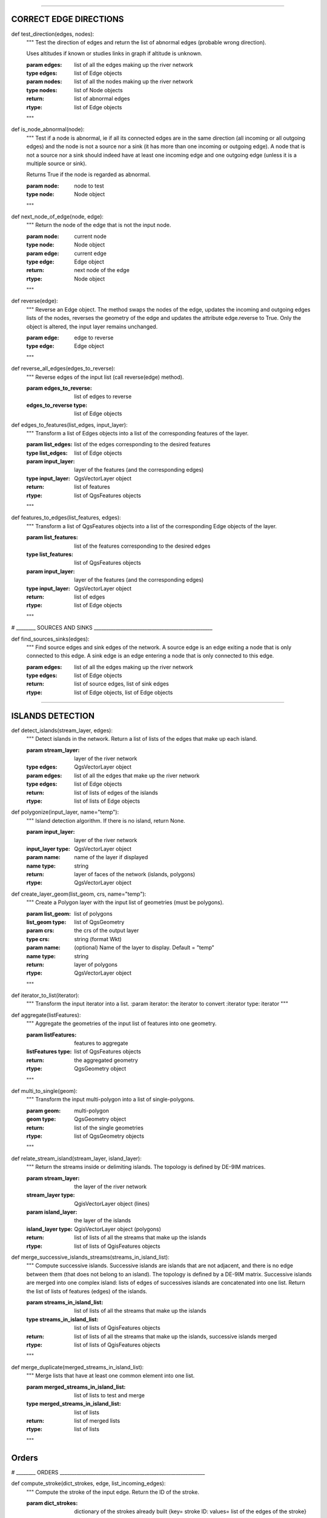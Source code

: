 .. py:class::  Hydroreso(self)
    .. py:method:: run_process(self)
    
        Do the whole stuff

 
.. py:class::  Edge(self)

   Class of an Edge of the river network.
   Instantiated with attributes of the features of the layer of the network.
   
   
    .. py:method:: __init__(self, geom, id_edge, node_start, node_end)
    
        # Geometry of the feature (line)
        self.geom = geom
        # ID of the edge (same as the ID of the feature; integer)
        self.id_edge = id_edge
        # Start node of the edge
        self.node_start = node_start
        # End node of the edge
        self.node_end = node_end

    .. py:method:: copy_edge(self)

        Copy an Edge object.
        Create an Edge object that has the same attributes.
        
        :return: Copy of the edge
        :rtype: Edge object

        
.. py:class::  Node(self)

    Class of a Node of the river network.
    Instantiated with attributes of the features of the layer of the network.

    .. py:method::  __init__(self, geom, id_node)
    
        # Geometry of the feature (point)
        self.geom = geom
        # ID of the node (ID of one of its connected edges and number 1 or 2 concatenated)
        self.id_node = id_node
        
    .. py:method::  copy_node(self)

        Copy a Node object.
        Create a Node object that has the same attributes.
        
        :return: Copy of the node
        :rtype: Node object


.. py:class::  Island(self)

    Class of an Island of the river network.
    Instantiated with the edges of the island.
    """
    .. py:method::  __init__(self, island_edges)
    
        # Edges that make up the island (Edge objects)
        self.edges = island_edges
        
    .. py:method::  copy_island(self)
    
        Copy an Island object.
        Create an Island object that has the same attributes.
        
        :return: Copy of the island
        :rtype: Island object
        
    .. py:method::  compute_edges_in_out(self)

        Compute the incoming and outgoing edges of the island.
        Set attributes edges_in and edges_out from the edges of the island and
        their connections to the network.

    
    .. py:method::  compute_edges_in(self):

        Compute the incoming edges of the island.
        Set attribute edges_in from the edges of the island and their 
        connections to the network.
        
        
    .. py:method::  compute_edges_out(self):

        Compute the outgoing edges of the island.
        Set attribute edges_out from the edges of the island and their 
        connections to the network.


---------------------

.. py:function:: create_edges_nodes(features, name_column, alt_init_column, alt_final_column)

    Instantiate all the Edge and Node objects that make up the river network.
    The name of the river and the altitudes are attributes of the objects 
    if the names of the columns are given in arguments.
    
    :param features: list of all the features of the river network layer
    :type features: list of QgsFeatures objects
    
    :param name_column: name of the column of the name of the river 
                        (selected by the user, empty string if not selected)
    :type name_column: string
    
    :param alt_init_column: name of the column of the initial altitude
                        (selected by the user, empty string if not selected) 
    :type alt_init_column: string
    
    :param alt_final_column: name of the column of the final altitude
                        (selected by the user, empty string if not selected) 
    :type alt_final_column: string
                      
    :return: list of all the edges, list of all the nodes making up the river network
    :rtype: list of Edge objects, list of Node objects


.. py:function:: set_edges_connected_nodes(nodes, edges)

    Fill the lists of incoming and outgoing edges of the input nodes 
    (lists are attributes of Node objects).
    
    The connection between nodes and edges is given by the start node and 
    end node of each edge.
    
    :param nodes: list of all the nodes making up the river network
    :type nodes: list of Node objects
    
    :param edges: list of all the edges making up the river network
    :type edges: list of Edge objects

 
.. py:function:: create_islands(streams_in_islands)
    """
    Instanciation of Island objects from the list of the edges that make up the
    island.
    
    The instantiated objects are stored as attributes of the edges that belong 
    to the island.
    
    :param streams_in_islands: edges that belong to the island
    :type streams_in_islands: list of lists of Edge objects
    """
            
CORRECT EDGE DIRECTIONS
-----------------------


def test_direction(edges, nodes):
    """
    Test the direction of edges and return the list of abnormal edges
    (probable wrong direction).
    
    Uses altitudes if known or studies links in graph if altitude is unknown.
    
    :param edges: list of all the edges making up the river network
    :type edges: list of Edge objects
    :param nodes: list of all the nodes making up the river network
    :type nodes: list of Node objects
    
    :return: list of abnormal edges
    :rtype: list of Edge objects
    """
    
def is_node_abnormal(node):
    """
    Test if a node is abnormal, ie if all its connected edges are in the same
    direction (all incoming or all outgoing edges) and the node is not a source
    nor a sink (it has more than one incoming or outgoing edge). A node that is 
    not a source nor a sink should indeed have at least one incoming edge and 
    one outgoing edge (unless it is a multiple source or sink).
    
    Returns True if the node is regarded as abnormal.
    
    :param node: node to test
    :type node: Node object
    """

def next_node_of_edge(node, edge):
    """
    Return the node of the edge that is not the input node.
    
    :param node: current node
    :type node: Node object
    :param edge: current edge
    :type edge: Edge object
    
    :return: next node of the edge
    :rtype: Node object
    """
   
    
def reverse(edge):
    """
    Reverse an Edge object.
    The method swaps the nodes of the edge, updates the incoming and outgoing
    edges lists of the nodes, reverses the geometry of the edge and updates
    the attribute edge.reverse to True.
    Only the object is altered, the input layer remains unchanged.
    
    :param edge: edge to reverse
    :type edge: Edge object
    """
    
def reverse_all_edges(edges_to_reverse):
    """
    Reverse edges of the input list (call reverse(edge) method).
    
    :param edges_to_reverse: list of edges to reverse
    :edges_to_reverse type: list of Edge objects
    
def edges_to_features(list_edges, input_layer):
    """
    Transform a list of Edges objects into a list of the corresponding features
    of the layer.
    
    :param list_edges: list of the edges corresponding to the desired features
    :type list_edges: list of Edge objects
    
    :param input_layer: layer of the features (and the corresponding edges)
    :type input_layer: QgsVectorLayer object
    
    :return: list of features
    :rtype: list of QgsFeatures objects
    """
        
def features_to_edges(list_features, edges):
    """
    Transform a list of QgsFeatures objects into a list of the corresponding 
    Edge objects of the layer.
    
    :param list_features: list of the features corresponding to the desired edges
    :type list_features: list of QgsFeatures objects
    
    :param input_layer: layer of the features (and the corresponding edges)
    :type input_layer: QgsVectorLayer object
    
    :return: list of edges
    :rtype: list of Edge objects
    """

# ________ SOURCES AND SINKS _________________________________________________
                
def find_sources_sinks(edges):
    """
    Find source edges and sink edges of the network.
    A source edge is an edge exiting a node that is only connected to this edge.
    A sink edge is an edge entering a node that is only connected to this edge.
    
    :param edges: list of all the edges making up the river network
    :type edges: list of Edge objects
    
    :return: list of source edges, list of sink edges
    :rtype: list of Edge objects, list of Edge objects


---------

ISLANDS DETECTION
-----------------


def detect_islands(stream_layer, edges):
    """
    Detect islands in the network.
    Return a list of lists of the edges that make up each island.
    
    :param stream_layer: layer of the river network
    :type edges: QgsVectorLayer object
    :param edges: list of all the edges that make up the river network
    :type edges: list of Edge objects
    
    :return: list of lists of edges of the islands
    :rtype: list of lists of Edge objects

def polygonize(input_layer, name="temp"):
        """
        Island detection algorithm.
        If there is no island, return None.
        
        :param input_layer: layer of the river network
        :input_layer type: QgsVectorLayer object
        :param name: name of the layer if displayed
        :name type: string
        
        :return: layer of faces of the network (islands, polygons)
        :rtype: QgsVectorLayer object


def create_layer_geom(list_geom, crs, name="temp"):
    """
    Create a Polygon layer with the input list of geometries (must be polygons).
    
    :param list_geom: list of polygons
    :list_geom type: list of QgsGeometry
    
    :param crs: the crs of the output layer
    :type crs: string (format Wkt)
    
    :param name: (optional) Name of the layer to display. Default = "temp"
    :name type: string
    
    :return: layer of polygons
    :rtype: QgsVectorLayer object
    """

def iterator_to_list(iterator):
    """
    Transform the input iterator into a list.
    :param iterator: the iterator to convert
    :iterator type: iterator
    """

def aggregate(listFeatures):
    """
    Aggregate the geometries of the input list of features into one geometry.
    
    :param listFeatures: features to aggregate
    :listFeatures type: list of QgsFeatures objects
    
    :return: the aggregated geometry
    :rtype: QgsGeometry object
    """
    
def multi_to_single(geom):
    """
    Transform the input multi-polygon into a list of single-polygons.
    
    :param geom: multi-polygon
    :geom type: QgsGeometry object
    
    :return: list of the single geometries
    :rtype: list of QgsGeometry objects
    """

def relate_stream_island(stream_layer, island_layer):
    """
    Return the streams inside or delimiting islands.
    The topology is defined by DE-9IM matrices.
    
    :param stream_layer: the layer of the river network
    :stream_layer type: QgisVectorLayer object (lines)
    :param island_layer: the layer of the islands 
    :island_layer type: QgisVectorLayer object (polygons)
    
    :return: list of lists of all the streams that make up the islands
    :rtype: list of lists of QgisFeatures objects

def merge_successive_islands_streams(streams_in_island_list):
    """
    Compute successive islands.
    Successive islands are islands that are not adjacent, and there is no 
    edge between them (that does not belong to an island).
    The topology is defined by a DE-9IM matrix.
    Successive islands are merged into one complex island: lists of edges of 
    successives islands are concatenated into one list.
    Return the list of lists of features (edges) of the islands.
    
    :param streams_in_island_list: list of lists of all the streams that
                                   make up the islands
    :type streams_in_island_list: list of lists of QgisFeatures objects
    
    :return: list of lists of all the streams that make up the islands, 
             successive islands merged
    :rtype: list of lists of QgisFeatures objects
    """  

def merge_duplicate(merged_streams_in_island_list):
    """
    Merge lists that have at least one common element into one list.
    
    :param merged_streams_in_island_list: list of lists to test and merge
    :type merged_streams_in_island_list: list of lists
    
    :return: list of merged lists
    :rtype: list of lists
    """
                       
    
    
Orders
------    
# ________ ORDERS ____________________________________________________________

def compute_stroke(dict_strokes, edge, list_incoming_edges):
    """
    Compute the stroke of the input edge. 
    Return the ID of the stroke.
    
    :param dict_strokes: dictionary of the strokes already built 
                    {key= stroke ID: values= list of the edges of the stroke}
    :type dict_strokes: dictionary {integer:list of Edge objects}
    :param edge: edge of which the stroke is computed
    :type edge: Edge object
    :param list_incoming_edges: list of the incoming edges of the input edge
    :type list_incoming_edges: list of Edge objects
    
    :return: ID of the stroke of the input edge
    :rtype: integer
    """        

def compute_length(stroke):
    """
    Return the total length of a stroke (sum of the lengths of the geometries
    of the edges that make up the stroke).
    
    :param stroke: list of edges
    :type stroke: list of Edge objects
    """    

def compute_angle(edge_in, edge_out):
    """
    Compute the angle formed by edge_in and edge_out, edge_in entering the node
    edge_out exits.
    
    :param edge_in: one side of the angle
    :type edge_in: Edge object
    :param edge_out: one side of the angle
    :type edge_out: Edge object
    """

def azimuth_angle(node_start, node_end):
    """
    Compute the azimuth of a line defined by its start node and its end node.
    
    :param node_start: origin of the line
    :type node_start: QgsPointXY object
    :param node_end: end of the line
    :type node_start: QgsPointXY object
    """

def compute_stroke_of_island(dict_strokes, island, incoming_edges_island):
    """
    Compute the stroke of the island. 
    Return the ID of the stroke.
    
    :param dict_strokes: dictionary of the strokes already built 
                    {key= stroke ID: values= list of the edges of the stroke}
    :type dict_strokes: dictionary {integer:list of Edge objects}
    :param island: island of which the stroke is computed
    :type island: Island object
    :param incoming_edges_island: list of the incoming edges of the island
    :type incoming_edges_island: list of Edge objects
    
    :return: ID of the stroke of the input edge
    :rtype: integer
    """

def compute_stroke_outgoing_island(dict_strokes, dict_forks, island_id_stroke, outgoing_edges_island):
    """
    Compute the stroke of the outgoing edges of the island. 
    Set the attribute id_stroke of the edges.
    
    :param dict_strokes: dictionary of the strokes already built 
                    {key= stroke ID: values= list of the edges of the stroke}
    :type dict_strokes: dictionary {integer:list of Edge objects}
    :param dict_forks: dictionary of the strokes already built that split
                    {key= upstream stroke ID: values= list of stroke IDs after the stroke}
    :type dict_forks: dictionary {integer:list of Edge objects}
    :param island_id_stroke: stroke ID of the island
    :type island_id_stroke: integer 
    :param outgoing_edges_island: list of the outgoing edges of the island
    :type outgoing_edges_island: list of Edge objects
    """            

def is_upstream_processed(incoming_edges, edges_to_process):
    """
    Check if all incoming edges have been processed. 
    Return True if processed.
    
    :param incoming_edges: list of edges to check (incoming edges of a current edge)
    :type incoming_edges: list of Edge objects
    :param edges_to_process: list of edges left to process
    :type edges_to_process: list of Edge objects
    """

def process_network(edges, sources_edges, orders_to_compute, edges_to_process, dict_strokes, dict_strokes_in_island, dict_forks):
    """
    Compute stream orders: Strahler, Shreve and / or Horton, according to the
    selection of the user.
    The computed orders are attributes of the Edge objects.
    
    :param edges: list of all the edges making up the river network
    :type edges: list of Edge objects
    :param sources_edges: list of all source edges of the river network
    :type sources_edges: list of Edge objects
    :param orders_to_compute: list of the orders to compute (selected by the user)
    :type orders_to_compute: list of strings
    :param edges_to_process: list of the edges left to process
    :type edges_to_process: list of Edge objects
    :param dict_strokes: dictionary of the strokes already built (except edges of islands)
                    {key= stroke ID: values= list of the edges of the stroke}
    :type dict_strokes: dictionary {integer:list of Edge objects}
    :param dict_strokes_in_island: dictionary of the strokes already built of
                                   edges in islands
                    {key= stroke ID: values= list of the edges of the stroke}
    :type dict_strokes_in_island: dictionary {integer:list of Edge objects}
    :param dict_forks: dictionary of the strokes already built that split
                    {key= upstream stroke ID: values= list of stroke IDs after the stroke}
    :type dict_forks: dictionary {integer:list of Edge objects}
    """
    
def is_in_loop(left_edge, edges_to_process):
    """
    Test if an edge is connected to a loop in the network.
    Return the edges of the loop in a list (return an empty list if no loop was 
    detected).
    
    :param left_edge: edge to test (could not be processed by process_network)
    :type left_edge: Edge object
    :param edges_to_process: list of edges left to process
    :type edges_to_process: list of Edge objects
    
    :return: list of the edges of the loop (or empty list if no loop)
    :rtype: list of Edge objects
    """
    
def process_loop(edges_in_loop, orders_to_compute, edges_to_process, dict_strokes_in_island):
    """
    Process edges of a loop.
    Their order and their stroke take the same value. The orders are computed 
    with orders of the incoming edges of the edges of the loop that are known 
    (regular Strahler or Shreve, only on already processed incoming edges).
    The stroke is the stroke of the island (any loop is an island).
    
    :param edges_in_loop: list of the edges of the loop
    :type edges_in_loop: list of Edge objects
    :param orders_to_compute: list of the orders to compute (selected by the user)
    :type orders_to_compute: list of strings
    :param edges_to_process: list of edges left to process
    :type edges_to_process: list of Edge objects
    :param dict_strokes_in_island: dictionary of the strokes already built of
                                   edges in islands
                    {key= stroke ID: values= list of the edges of the stroke}
    :type dict_strokes_in_island: dictionary {integer:list of Edge objects}
    
    :return: indicate if the loop was successfully processed 
            (can be processed only if incoming edges were already processed)
    :rtype: boolean
    """

def merge_strokes(dict_strokes, dict_strokes_in_island, dict_forks):
    """
    Merge the strokes of the islands and of the forks with the main stroke.
    
    :param dict_strokes: dictionary of the strokes already built (except edges of islands)
                    {key= stroke ID: values= list of the edges of the stroke}
    :type dict_strokes: dictionary {integer:list of Edge objects}
    :param dict_strokes_in_island: dictionary of the strokes already built of
                                   edges in islands
                    {key= stroke ID: values= list of the edges of the stroke}
    :type dict_strokes_in_island: dictionary {integer:list of Edge objects}
    :param dict_forks: dictionary of the strokes already built that split
                    {key= upstream stroke ID: values= list of stroke IDs after the stroke}
    :type dict_forks: dictionary {integer:list of Edge objects}
    """
    
def compute_horton(dict_strokes):
    """
    Compute the Horton order using the input strokes.
    The computed orders are attributes of the Edge objects.
    
    :param dict_strokes: dictionary of all the strokes built, except edges in 
                         islands
                    {key= stroke ID: values= list of the edges of the stroke}
    :type dict_strokes: dictionary {integer:list of Edge objects}
    """

Write in table
--------------
# ___________ WRITE IN TABLE _________________________________________________ 

def update_table(input_layer, orders_to_compute, field_reverse, edges):
    """
    Updates the table of the layer by adding a column named like the name of
    the order and filling it with the orders calculated before. 
    Updates the table with a field "reversed" if the user selected the option 
    (True if the edge has been reversed for the computation of the orders).
    
    :param input_layer: layer of the river network
    :type input_layer: QgsVectorLayer object
    :param orders_to_compute: list of the orders to compute (selected by the user)
    :type orders_to_compute: list of strings
    :param field_reverse: field reversed is added to the table (selected by the user))
    :type field_reverse: boolean
    :param edges: list of all the edges making up the river network
    :type edges: list of Edge objects
    """

Dialog messages
---------------
# ________ SAVE OUTPUT _______________________________________________________

def show_field_created_successfully():
    """
    Display a message box that indicates when the input layer has been
    updated.
    """

def show_message_no_stream_order_selected():
    """
    Display a message box that indicates when no stream order was checked for
    computation by the user.
    """

Save output
-----------

def save_output_layer(output, path_to_saving_location):
    """
    Save the output layer
    
    :param output: output layer to be saved
    :output type: QgsVectorLayer
    
    :param path_to_saving_location: the path to the place where the layer has 
                                    to be saved
    :path_to_saving_location type: string


Test
=========
.. py:class:: Hydroreso(self, test)
    """
    Docstring for class Foo.

    This text tests for the formatting of docstrings generated from output
    ``sphinx.ext.autodoc``. Which contain reST, but sphinx nests it in the
    ``<dl>``, and ``<dt>`` tags. Also, ``<tt>`` is used for class, method names
    and etc, but those will *always* have the ``.descname`` or
    ``.descclassname`` class.

    Normal ``<tt>`` (like the <tt> I just wrote here) needs to be shown with
    the same style as anything else with ````this type of markup````.

    It's common for programmers to give a code example inside of their
    docstring::

        from test_py_module import Foo

        myclass = Foo()
        myclass.dothismethod('with this argument')
        myclass.flush()

        print(myclass)
    """


.. py:function:: make_stuff(val1, val2)
    
    Return the added values.
    
    :param val1: First number to add.
    :type val1: int
        
    :param val2: Second number to add.
    :type val2: int
    
    :return: Sum
    :rtype: int


.. py:method:: name(parameters)

.. py:attribute:: name
